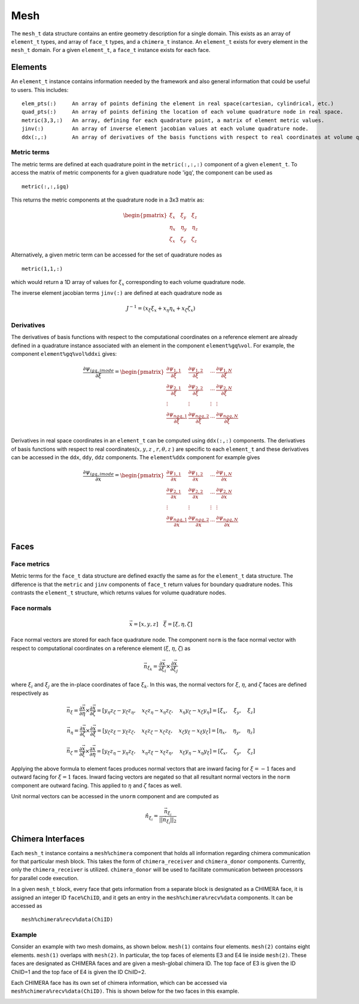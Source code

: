 ====
Mesh
====

The ``mesh_t`` data structure contains an entire geometry description for a single
domain. This exists as an array of ``element_t`` types, and array of ``face_t`` types,
and a ``chimera_t`` instance. An ``element_t`` exists for every element in the ``mesh_t``
domain. For a given ``element_t``, a ``face_t`` instance exists for each face.



.. image:: d_mesh_exploded.png
    :width: 90 %
    :align: center

.. image:: d_mesh_arrays.png
    :width: 90 %
    :align: center






-------------
Elements
-------------

An ``element_t`` instance contains information needed by the framework and also
general information that could be useful to users. This includes:

::

    elem_pts(:)     An array of points defining the element in real space(cartesian, cylindrical, etc.)
    quad_pts(:)     An array of points defining the location of each volume quadrature node in real space.
    metric(3,3,:)   An array, defining for each quadrature point, a matrix of element metric values.
    jinv(:)         An array of inverse element jacobian values at each volume quadrature node.
    ddx(:,:)        An array of derivatives of the basis functions with respect to real coordinates at volume quadrature nodes.


.. image:: d__element.png
    :width: 80 %
    :align: center


Metric terms
------------

The metric terms are defined at each quadrature point in the ``metric(:,:,:)`` component 
of a given ``element_t``. To access the matrix of metric components for a given quadrature 
node 'igq', the component can be used as

::

    metric(:,:,igq)

This returns the metric components at the quadrature node in a 3x3 matrix as:

.. math::

    \begin{pmatrix}
      \xi_x   \quad \xi_y   \quad   \xi_z \\
      \eta_x  \quad \eta_y  \quad   \eta_z \\
      \zeta_x \quad \zeta_y \quad   \zeta_z
    \end{pmatrix} 


Alternatively, a given metric term can be accessed for the set of quadrature nodes as

::

    metric(1,1,:)

which would return a 1D array of values for :math:`\xi_x` corresponding to each volume
quadrature node.

The inverse element jacobian terms ``jinv(:)`` are defined at each quadrature node as

.. math::

    J^{-1} = ( x_\xi \xi_x + x_\eta \eta_x + x_\zeta \zeta_x )


Derivatives
-----------

The derivatives of basis functions with respect to the computational coordinates on a 
reference element are already defined in a quadrature instance associated with an 
element in the component ``element%gq%vol``. For example, the component 
``element%gq%vol%ddxi`` gives:

.. math::

    \frac{\partial \psi_{igq, imode}}{\partial \xi} =
        \begin{pmatrix}
            \frac{\partial \psi_{1,1}}{\partial \xi} &  \frac{\partial \psi_{1,2}}{\partial \xi}  & \cdots  & \frac{\partial \psi_{1,N}}{\partial \xi} \\
            \frac{\partial \psi_{2,1}}{\partial \xi}  & \frac{\partial \psi_{2,2}}{\partial \xi}  & \cdots  & \frac{\partial \psi_{2,N}}{\partial \xi} \\
            \vdots & \vdots & \vdots & \vdots \\
            \frac{\partial \psi_{{ngq},1}}{\partial \xi} & \frac{\partial \psi_{{ngq},2}}{\partial \xi} &  \cdots &  \frac{\partial \psi_{{ngq},N}}{\partial \xi} \\
        \end{pmatrix}


Derivatives in real space coordinates in an ``element_t`` can be computed using 
``ddx(:,:)`` components. The derivatives of basis functions with respect to real 
coordinates(:math:`x,y,z` , :math:`r,\theta,z` ) are specific to each ``element_t`` 
and these derivatives can be accessed in the ``ddx``, ``ddy``, ``ddz`` components. 
The ``element%ddx`` component for example gives


.. math::

    \frac{\partial \psi_{igq, imode}}{\partial x} =
        \begin{pmatrix}
            \frac{\partial \psi_{1,1}}{\partial x} &  \frac{\partial \psi_{1,2}}{\partial x}  & \cdots  & \frac{\partial \psi_{1,N}}{\partial x} \\
            \frac{\partial \psi_{2,1}}{\partial x}  & \frac{\partial \psi_{2,2}}{\partial x}  & \cdots  & \frac{\partial \psi_{2,N}}{\partial x} \\
            \vdots & \vdots & \vdots & \vdots \\
            \frac{\partial \psi_{{ngq},1}}{\partial x} & \frac{\partial \psi_{{ngq},2}}{\partial x} &  \cdots &  \frac{\partial \psi_{{ngq},N}}{\partial x} \\
        \end{pmatrix}















-------------
Faces
-------------

.. image:: d__face.png
    :width: 90%
    :align: center


Face metrics
------------

Metric terms for the ``face_t`` data structure are defined exactly the same as for the 
``element_t`` data structure. The difference is that the ``metric`` and ``jinv`` components of 
``face_t`` return values for boundary quadrature nodes. This contrasts the ``element_t`` 
structure, which returns values for volume quadrature nodes.


Face normals
------------


.. math::

    \vec{x} = [x, y, z]     \quad   \vec{\xi} = [\xi, \eta, \zeta]

Face normal vectors are stored for each face quadrature node. The component ``norm`` is the
face normal vector with respect to computational coordinates on a reference element
(:math:`\xi`, :math:`\eta`, :math:`\zeta`) as

.. math::

    \vec{n}_{\xi_k} = \frac{\partial \vec{x}}{\partial \xi_i} \times \frac{\partial \vec{x}}{\partial \xi_j}


where :math:`\xi_i` and :math:`\xi_j` are the in-place coordinates of face :math:`\xi_k`.
In this was, the normal vectors for :math:`\xi`, :math:`\eta`, and :math:`\zeta` faces
are defined respectively as

.. math:: 

    \vec{n}_\xi = 
    \frac{\partial \vec{x}}{\partial \eta} \times \frac{\partial \vec{x}}{\partial \zeta} = 
    [ y_\eta z_\zeta - y_\zeta z_\eta, \quad x_\zeta z_\eta - x_\eta z_\zeta, \quad x_\eta y_\zeta - x_\zeta y_\eta] =
    [ \xi_x, \quad \xi_y, \quad \xi_z ]

    \vec{n}_\eta = 
    \frac{\partial \vec{x}}{\partial \zeta} \times \frac{\partial \vec{x}}{\partial \xi} = 
    [ y_\zeta z_\xi - y_\xi z_\zeta, \quad x_\xi z_\zeta - x_\zeta z_\xi, \quad x_\zeta y_\xi - x_\xi y_\zeta ] =
    [ \eta_x, \quad \eta_y, \quad \eta_z ]

    \vec{n}_\zeta = 
    \frac{\partial \vec{x}}{\partial \xi} \times \frac{\partial \vec{x}}{\partial \eta} = 
    [ y_\xi z_\eta - y_\eta z_\xi, \quad x_\eta z_\xi - x_\xi z_\eta, \quad x_\xi y_\eta - x_\eta y_\xi] =
    [ \zeta_x, \quad \zeta_y, \quad \zeta_z ]




Applying the above formula to element faces produces normal vectors that are inward 
facing for :math:`\xi = -1` faces and outward facing for :math:`\xi = 1` faces.
Inward facing vectors are negated so that all resultant normal vectors in the ``norm`` 
component are outward facing. This applied to :math:`\eta` and :math:`\zeta` faces as well.

Unit normal vectors can be accessed in the ``unorm`` component and are computed as

.. math::

    \hat{n}_{\xi_i} = \frac{\vec{n}_{\xi_i}}{||\vec{n}_{\xi_i}||_2}






------------------
Chimera Interfaces
------------------

Each ``mesh_t`` instance contains a ``mesh%chimera`` component that holds all information
regarding chimera communication for that particular mesh block. This takes the
form of ``chimera_receiver`` and ``chimera_donor`` components. Currently, only
the ``chimera_receiver`` is utilized. ``chimera_donor`` will be used to facilitate 
communication between processors for parallel code execution.


.. image:: d__chimera_receiver.png
    :width: 90 %
    :align: center



In a given ``mesh_t`` block, every face that gets information from a separate block is 
designated as a CHIMERA face, it is assigned an integer ID ``face%ChiID``, and it gets an 
entry in the ``mesh%chimera%recv%data`` components. It can be accessed as

::

    mesh%chimera%recv%data(ChiID)

Example
-------

Consider an example with two mesh domains, as shown below.
``mesh(1)`` contains four elements. ``mesh(2)`` contains eight elements.
``mesh(1)`` overlaps with ``mesh(2)``. In particular, the top faces of elements E3 and E4 lie 
inside ``mesh(2)``. These faces are designated as CHIMERA faces and are given a mesh-global
chimera ID. The top face of E3 is given the ID ChiID=1 and the top face of E4 is given
the ID ChiID=2.


.. image:: d__chimera_demo_a.png
    :width: 90 %
    :align: center


Each CHIMERA face has its own set of chimera information, which can be accessed via 
``mesh%chimera%recv%data(ChiID)``. This is shown below for the two faces in this example.



.. image:: d__chimera_demo_b.png
    :width: 90 %
    :align: center







































